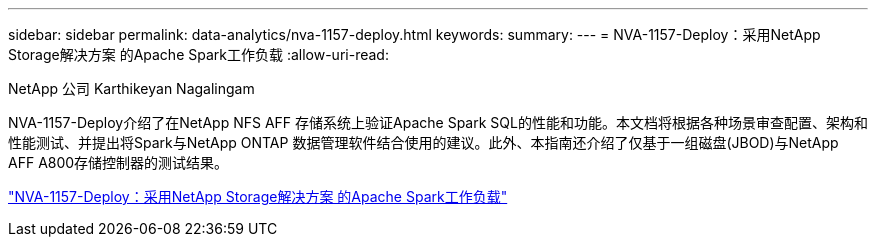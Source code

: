 ---
sidebar: sidebar 
permalink: data-analytics/nva-1157-deploy.html 
keywords:  
summary:  
---
= NVA-1157-Deploy：采用NetApp Storage解决方案 的Apache Spark工作负载
:allow-uri-read: 


NetApp 公司 Karthikeyan Nagalingam

[role="lead"]
NVA-1157-Deploy介绍了在NetApp NFS AFF 存储系统上验证Apache Spark SQL的性能和功能。本文档将根据各种场景审查配置、架构和性能测试、并提出将Spark与NetApp ONTAP 数据管理软件结合使用的建议。此外、本指南还介绍了仅基于一组磁盘(JBOD)与NetApp AFF A800存储控制器的测试结果。

link:https://www.netapp.com/pdf.html?item=/media/26877-nva-1157-deploy.pdf["NVA-1157-Deploy：采用NetApp Storage解决方案 的Apache Spark工作负载"^]
